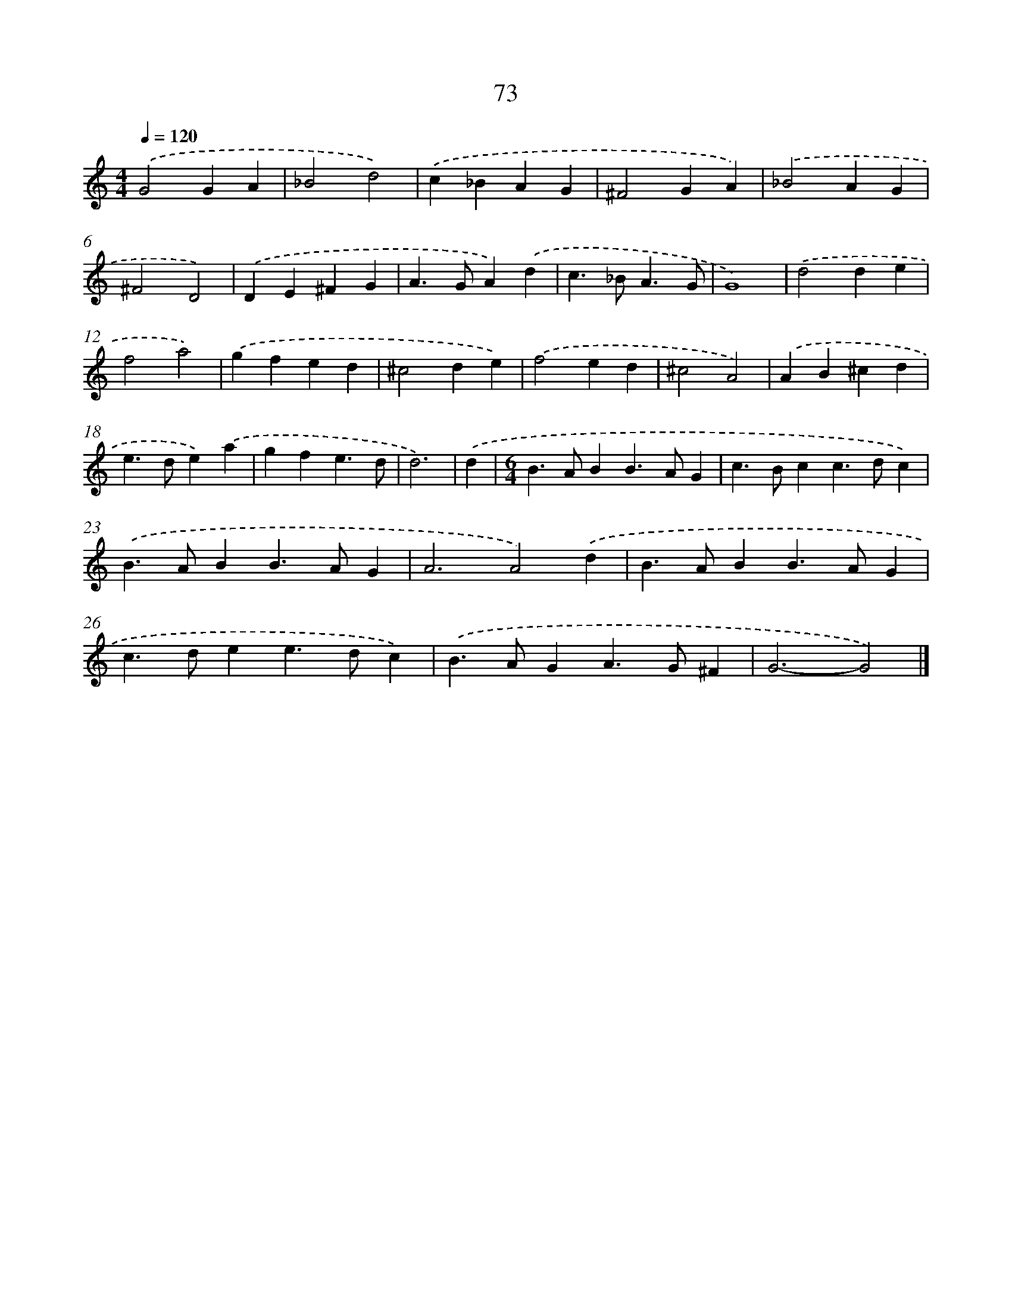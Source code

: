 X: 7762
T: 73
%%abc-version 2.0
%%abcx-abcm2ps-target-version 5.9.1 (29 Sep 2008)
%%abc-creator hum2abc beta
%%abcx-conversion-date 2018/11/01 14:36:40
%%humdrum-veritas 427882015
%%humdrum-veritas-data 1929983433
%%continueall 1
%%barnumbers 0
L: 1/4
M: 4/4
Q: 1/4=120
K: C clef=treble
.('G2GA |
_B2d2) |
.('c_BAG |
^F2GA) |
.('_B2AG |
^F2D2) |
.('DE^FG |
A>GA).('d |
c>_BA3/G/ |
G4) |
.('d2de |
f2a2) |
.('gfed |
^c2de) |
.('f2ed |
^c2A2) |
.('AB^cd |
e>de).('a |
gfe3/d/ |
d3) |
.('d [I:setbarnb 21]|
[M:6/4]B>ABB>AG |
c>Bcc>dc) |
.('B>ABB>AG |
A3A2).('d |
B>ABB>AG |
c>dee>dc) |
.('B>AGA>G^F |
G3-G2) |]
